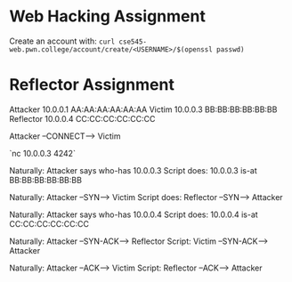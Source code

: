 

* Web Hacking Assignment

Create an account with:
~curl cse545-web.pwn.college/account/create/<USERNAME>/$(openssl passwd)~

* Reflector Assignment

Attacker   10.0.0.1 AA:AA:AA:AA:AA:AA
Victim     10.0.0.3 BB:BB:BB:BB:BB:BB
Reflector  10.0.0.4 CC:CC:CC:CC:CC:CC

Attacker --CONNECT--> Victim

`nc 10.0.0.3 4242`

Naturally: Attacker says who-has 10.0.0.3
Script does:  10.0.0.3 is-at BB:BB:BB:BB:BB:BB

Naturally:   Attacker --SYN--> Victim
Script does: Reflector --SYN--> Attacker

Naturally: Attacker says who-has 10.0.0.4
Script does:  10.0.0.4 is-at CC:CC:CC:CC:CC:CC

Naturally: Attacker --SYN-ACK--> Reflector
Script:    Victim --SYN-ACK--> Attacker

Naturally: Attacker --ACK--> Victim
Script:    Reflector --ACK--> Attacker
